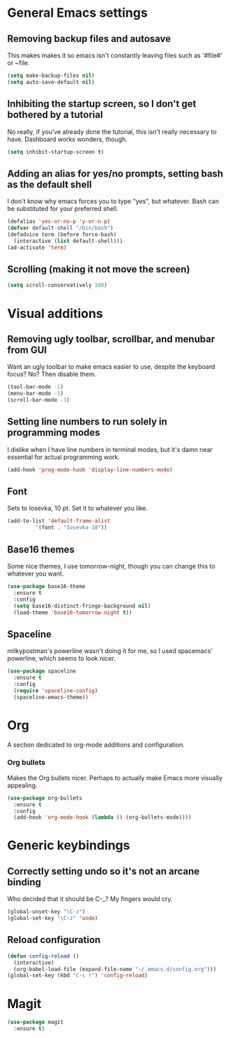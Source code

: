 * General Emacs settings
** Removing backup files and autosave
This makes makes it so emacs isn't constantly leaving files such as '#file#' or ~file.
#+BEGIN_SRC emacs-lisp
  (setq make-backup-files nil)
  (setq auto-save-default nil)
#+END_SRC

** Inhibiting the startup screen, so I don't get bothered by a tutorial
No really, if you've already done the tutorial, this isn't really necessary to have. Dashboard works wonders, though.
#+BEGIN_SRC emacs-lisp
  (setq inhibit-startup-screen t)
#+END_SRC

** Adding an alias for yes/no prompts, setting bash as the default shell
I don't know why emacs forces you to type "yes", but whatever. Bash can be substituted for your preferred shell.
#+BEGIN_SRC emacs-lisp
  (defalias 'yes-or-no-p 'y-or-n-p)
  (defvar default-shell "/bin/bash")
  (defadvice term (before force-bash)
    (interactive (list default-shell)))
  (ad-activate 'term)
#+END_SRC

** Scrolling (making it not move the screen)
#+BEGIN_SRC emacs-lisp
  (setq scroll-conservatively 100)
#+END_SRC
* Visual additions
** Removing ugly toolbar, scrollbar, and menubar from GUI
Want an ugly toolbar to make emacs easier to use, despite the keyboard focus? No? Then disable them.
#+BEGIN_SRC emacs-lisp
  (tool-bar-mode -1)
  (menu-bar-mode -1)
  (scroll-bar-mode -1)
#+END_SRC

** Setting line numbers to run solely in programming modes
I dislike when I have line numbers in terminal modes, but it's damn near essential for actual programming work.
#+BEGIN_SRC emacs-lisp
  (add-hook 'prog-mode-hook 'display-line-numbers-mode)
#+END_SRC

** Font
Sets to Iosevka, 10 pt. Set it to whatever you like.
#+BEGIN_SRC emacs-lisp
  (add-to-list 'default-frame-alist
	       '(font . "Iosevka-10"))
#+END_SRC

** Base16 themes
Some nice themes, I use tomorrow-night, though you can change this to whatever you want.
#+BEGIN_SRC emacs-lisp
  (use-package base16-theme
    :ensure t
    :config
    (setq base16-distinct-fringe-background nil)
    (load-theme 'base16-tomorrow-night t))
#+END_SRC

** Spaceline
milkypostman's powerline wasn't doing it for me, so I used spacemacs' powerline, which seems to look nicer.
#+BEGIN_SRC emacs-lisp
  (use-package spaceline
    :ensure t
    :config
    (require 'spaceline-config)
    (spaceline-emacs-theme))
#+END_SRC

* Org
A section dedicated to org-mode additions and configuration.
*** Org bullets
Makes the Org bullets nicer. Perhaps to actually make Emacs more visually appealing.
#+BEGIN_SRC emacs-lisp
  (use-package org-bullets
    :ensure t
    :config
    (add-hook 'org-mode-hook (lambda () (org-bullets-mode))))
#+END_SRC
* Generic keybindings
** Correctly setting undo so it's not an arcane binding 
   Who decided that it should be C-_? My fingers would cry.
#+BEGIN_SRC emacs-lisp
  (global-unset-key "\C-z")
  (global-set-key "\C-z" 'undo)
#+END_SRC

** Reload configuration
#+BEGIN_SRC emacs-lisp
  (defun config-reload ()
    (interactive)
    (org-babel-load-file (expand-file-name "~/.emacs.d/config.org")))
  (global-set-key (kbd "C-c r") 'config-reload)
#+END_SRC
* Magit
#+BEGIN_SRC emacs-lisp
  (use-package magit
    :ensure t)
#+END_SRC
